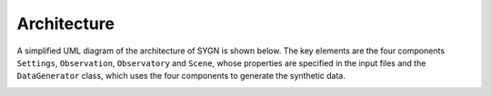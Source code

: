 .. _architecture:

Architecture
============

A simplified UML diagram of the architecture of SYGN is shown below. The key elements are the four components
``Settings``, ``Observation``, ``Observatory`` and ``Scene``, whose properties are specified in the input files and the
``DataGenerator`` class, which uses the four components to generate the synthetic data.

.. image:: _static/architecture_simple.jpg
    :alt: Simplified Architecture
    :width: 100%